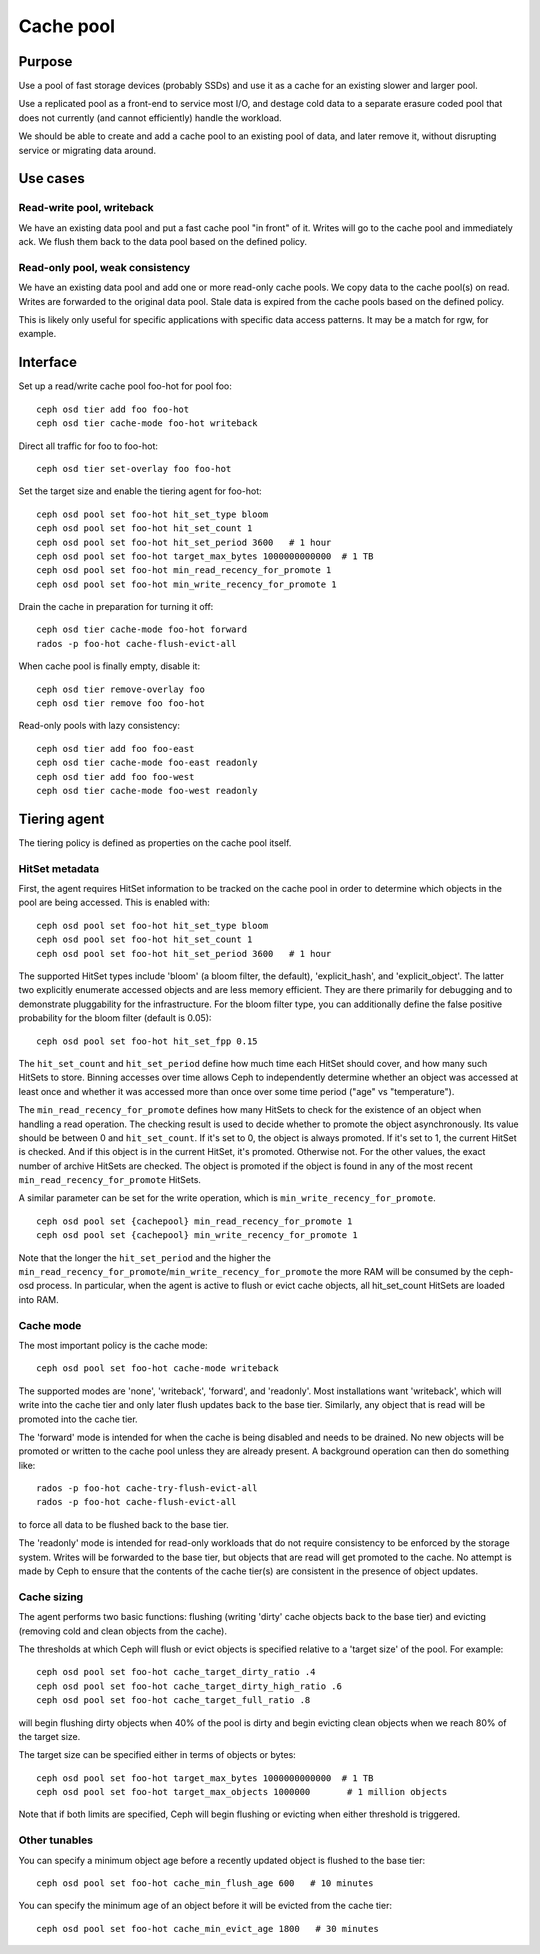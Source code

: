 Cache pool
==========

Purpose
-------

Use a pool of fast storage devices (probably SSDs) and use it as a
cache for an existing slower and larger pool.

Use a replicated pool as a front-end to service most I/O, and destage
cold data to a separate erasure coded pool that does not currently (and
cannot efficiently) handle the workload.

We should be able to create and add a cache pool to an existing pool
of data, and later remove it, without disrupting service or migrating
data around.

Use cases
---------

Read-write pool, writeback
~~~~~~~~~~~~~~~~~~~~~~~~~~

We have an existing data pool and put a fast cache pool "in front" of
it.  Writes will go to the cache pool and immediately ack.  We flush
them back to the data pool based on the defined policy.

Read-only pool, weak consistency
~~~~~~~~~~~~~~~~~~~~~~~~~~~~~~~~

We have an existing data pool and add one or more read-only cache
pools.  We copy data to the cache pool(s) on read.  Writes are
forwarded to the original data pool.  Stale data is expired from the
cache pools based on the defined policy.

This is likely only useful for specific applications with specific
data access patterns.  It may be a match for rgw, for example.


Interface
---------

Set up a read/write cache pool foo-hot for pool foo::

 ceph osd tier add foo foo-hot
 ceph osd tier cache-mode foo-hot writeback

Direct all traffic for foo to foo-hot::

 ceph osd tier set-overlay foo foo-hot

Set the target size and enable the tiering agent for foo-hot::

 ceph osd pool set foo-hot hit_set_type bloom
 ceph osd pool set foo-hot hit_set_count 1
 ceph osd pool set foo-hot hit_set_period 3600   # 1 hour
 ceph osd pool set foo-hot target_max_bytes 1000000000000  # 1 TB
 ceph osd pool set foo-hot min_read_recency_for_promote 1
 ceph osd pool set foo-hot min_write_recency_for_promote 1

Drain the cache in preparation for turning it off::

 ceph osd tier cache-mode foo-hot forward
 rados -p foo-hot cache-flush-evict-all

When cache pool is finally empty, disable it::

 ceph osd tier remove-overlay foo
 ceph osd tier remove foo foo-hot

Read-only pools with lazy consistency::

 ceph osd tier add foo foo-east
 ceph osd tier cache-mode foo-east readonly
 ceph osd tier add foo foo-west
 ceph osd tier cache-mode foo-west readonly



Tiering agent
-------------

The tiering policy is defined as properties on the cache pool itself.

HitSet metadata
~~~~~~~~~~~~~~~

First, the agent requires HitSet information to be tracked on the
cache pool in order to determine which objects in the pool are being
accessed.  This is enabled with::

 ceph osd pool set foo-hot hit_set_type bloom
 ceph osd pool set foo-hot hit_set_count 1
 ceph osd pool set foo-hot hit_set_period 3600   # 1 hour

The supported HitSet types include 'bloom' (a bloom filter, the
default), 'explicit_hash', and 'explicit_object'.  The latter two
explicitly enumerate accessed objects and are less memory efficient.
They are there primarily for debugging and to demonstrate pluggability
for the infrastructure.  For the bloom filter type, you can additionally
define the false positive probability for the bloom filter (default is 0.05)::

 ceph osd pool set foo-hot hit_set_fpp 0.15

The ``hit_set_count`` and ``hit_set_period`` define how much time each HitSet
should cover, and how many such HitSets to store.  Binning accesses
over time allows Ceph to independently determine whether an object was
accessed at least once and whether it was accessed more than once over
some time period ("age" vs "temperature").

The ``min_read_recency_for_promote`` defines how many HitSets to check for the
existence of an object when handling a read operation. The checking result is
used to decide whether to promote the object asynchronously. Its value should be
between 0 and ``hit_set_count``. If it's set to 0, the object is always promoted.
If it's set to 1, the current HitSet is checked. And if this object is in the
current HitSet, it's promoted. Otherwise not. For the other values, the exact
number of archive HitSets are checked. The object is promoted if the object is
found in any of the most recent ``min_read_recency_for_promote`` HitSets.

A similar parameter can be set for the write operation, which is
``min_write_recency_for_promote``. ::

 ceph osd pool set {cachepool} min_read_recency_for_promote 1
 ceph osd pool set {cachepool} min_write_recency_for_promote 1

Note that the longer the ``hit_set_period`` and the higher the
``min_read_recency_for_promote``/``min_write_recency_for_promote`` the more RAM
will be consumed by the ceph-osd process. In particular, when the agent is active
to flush or evict cache objects, all hit_set_count HitSets are loaded into RAM.

Cache mode
~~~~~~~~~~

The most important policy is the cache mode::

 ceph osd pool set foo-hot cache-mode writeback

The supported modes are 'none', 'writeback', 'forward', and
'readonly'.  Most installations want 'writeback', which will write
into the cache tier and only later flush updates back to the base
tier.  Similarly, any object that is read will be promoted into the
cache tier.

The 'forward' mode is intended for when the cache is being disabled
and needs to be drained.  No new objects will be promoted or written
to the cache pool unless they are already present.  A background
operation can then do something like::

  rados -p foo-hot cache-try-flush-evict-all
  rados -p foo-hot cache-flush-evict-all

to force all data to be flushed back to the base tier.

The 'readonly' mode is intended for read-only workloads that do not
require consistency to be enforced by the storage system.  Writes will
be forwarded to the base tier, but objects that are read will get
promoted to the cache.  No attempt is made by Ceph to ensure that the
contents of the cache tier(s) are consistent in the presence of object
updates.

Cache sizing
~~~~~~~~~~~~

The agent performs two basic functions: flushing (writing 'dirty'
cache objects back to the base tier) and evicting (removing cold and
clean objects from the cache).

The thresholds at which Ceph will flush or evict objects is specified
relative to a 'target size' of the pool.  For example::

 ceph osd pool set foo-hot cache_target_dirty_ratio .4
 ceph osd pool set foo-hot cache_target_dirty_high_ratio .6
 ceph osd pool set foo-hot cache_target_full_ratio .8

will begin flushing dirty objects when 40% of the pool is dirty and begin
evicting clean objects when we reach 80% of the target size.

The target size can be specified either in terms of objects or bytes::

 ceph osd pool set foo-hot target_max_bytes 1000000000000  # 1 TB
 ceph osd pool set foo-hot target_max_objects 1000000       # 1 million objects

Note that if both limits are specified, Ceph will begin flushing or
evicting when either threshold is triggered.

Other tunables
~~~~~~~~~~~~~~

You can specify a minimum object age before a recently updated object is
flushed to the base tier::

 ceph osd pool set foo-hot cache_min_flush_age 600   # 10 minutes

You can specify the minimum age of an object before it will be evicted from
the cache tier::

 ceph osd pool set foo-hot cache_min_evict_age 1800   # 30 minutes



